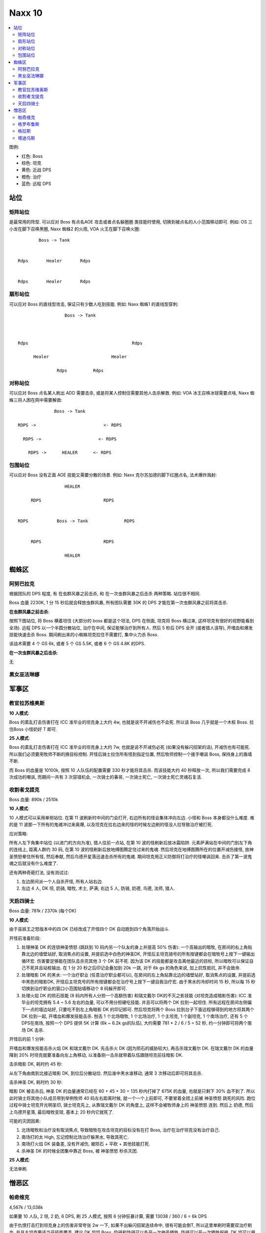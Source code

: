 Naxx 10
==============================================================================

.. contents::
    :local:

图例:

- 红色: Boss
- 棕色: 坦克
- 黄色: 近战 DPS
- 橙色: 治疗
- 蓝色: 远程 DPS


站位
------------------------------------------------------------------------------

矩阵站位
~~~~~~~~~~~~~~~~~~~~~~~~~~~~~~~~~~~~~~~~~~~~~~~~~~~~~~~~~~~~~~~~~~~~~~~~~~~~~~

是最常用的阵型. 可以应对 Boss 有点名AOE 攻击或者点名躲圈圈 类技能时使用, 切换到被点名的人小范围移动即可. 例如: OS 三小龙在脚下召唤黑圈, Naxx 蜘蛛2 的火雨, VOA 火王在脚下召唤火圈::

                Boss -> Tank


        Rdps       Healer       Rdps


        Rdps       Healer       Rdps


扇形站位
~~~~~~~~~~~~~~~~~~~~~~~~~~~~~~~~~~~~~~~~~~~~~~~~~~~~~~~~~~~~~~~~~~~~~~~~~~~~~~
可以应对 Boss 的直线型攻击, 保证只有少数人吃到技能. 例如: Naxx 蜘蛛1 的直线型穿刺::

                          Boss -> Tank



        Rdps                                        Rdps

              Healer                        Healer

                       Rdps          Rdps

对称站位
~~~~~~~~~~~~~~~~~~~~~~~~~~~~~~~~~~~~~~~~~~~~~~~~~~~~~~~~~~~~~~~~~~~~~~~~~~~~~~
可以应对 Boss 点名某人刷出 ADD 需要击杀, 或是将某人控制住需要其他人击杀解救. 例如: VOA 冰王召唤冰球需要点啥, Naxx 蜘蛛三将人困在网中需要解救::

                          Boss -> Tank

            RDPS ->                          <- RDPS

              RDPS ->                      <- RDPS

                RDPS ->      HEALER      <- RDPS

包围站位
~~~~~~~~~~~~~~~~~~~~~~~~~~~~~~~~~~~~~~~~~~~~~~~~~~~~~~~~~~~~~~~~~~~~~~~~~~~~~~
可以应对 Boss 没有正面 AOE 技能又需要分散的场景. 例如: Naxx 克尔苏加德的脚下红圈点名, 法术爆炸溅射::

                             HEALER

                RDPS                        RDPS


           RDPS           Boss -> Tank              RDPS


                RDPS                        RDPS

                             HEALER


蜘蛛区
------------------------------------------------------------------------------



阿努巴拉克
~~~~~~~~~~~~~~~~~~~~~~~~~~~~~~~~~~~~~~~~~~~~~~~~~~~~~~~~~~~~~~~~~~~~~~~~~~~~~~

根据团队的 DPS 程度, 有 在虫群风暴之前击杀, 和 在一次虫群风暴之后击杀 两种策略. 站位很不相同.

Boss 血量 2230K, 1 分 15 秒后就会释放虫群风暴, 所有团队需要 30K 的 DPS 才能在第一次虫群风暴之前将其击杀.

**在虫群风暴之前击杀**:

按照下图站位, 将 Boss 横着坦住 (大部分的 boss 都是这个坦法, DPS 在侧面, 坦克将 Boss 横过来, 这样坦克有很好的视野能看到全场). 远程 DPS 以一个半圆分散站位, 治疗在中间, 保证能够治疗到所有人. 然后 5 秒后 DPS 全开 (或者猎人误导), 开嗜血和爆发技能快速击杀 Boss. 期间刷出来的小蜘蛛坦克拉住不需要打, 集中火力杀 Boss.

该战术需要 4 个 GS 6k, 或者 5 个 GS 5.5K, 或者 6 个 GS 4.8K 的DPS.

.. image:: ./阿努巴拉克1.png

**在一次虫群风暴之后击杀**:

无


黑女巫法琳娜
~~~~~~~~~~~~~~~~~~~~~~~~~~~~~~~~~~~~~~~~~~~~~~~~~~~~~~~~~~~~~~~~~~~~~~~~~~~~~~



军事区
------------------------------------------------------------------------------


教官拉苏维奥斯
~~~~~~~~~~~~~~~~~~~~~~~~~~~~~~~~~~~~~~~~~~~~~~~~~~~~~~~~~~~~~~~~~~~~~~~~~~~~~~

**10 人模式**:

Boss 的紊乱打击伤害打在 ICC 准毕业的坦克身上大约 4w, 也就是说不开减伤也不会死. 所以该 Boss 几乎就是一个木桩 Boss. 拉住Boss 小怪奶好 T 即可.

**25 人模式**:

Boss 的紊乱打击伤害打在 ICC 准毕业的坦克身上大约 7w, 也就是说不开减伤必死 (如果没有躲闪招架的话), 开减伤也有可能死. 所以我们必须要用牧师不断的换目标控制. 开怪后骑士拉住所有怪到指定位置, 然后牧师控制一个接手嘲讽 Boss, 保持身上的盾墙不断.

而 Boss 的血量是 10100k, 按照 10 人队伍的配置需要 330 秒才能将其击杀. 而该技能大约 40 秒释放一次, 所以我们需要完成 8 次成功的嘲讽, 而期间一共有 3 次容错机会, 一次骑士的春哥, 一次骑士死亡, 一次骑士死亡灵魂石复活.


收割者戈提克
~~~~~~~~~~~~~~~~~~~~~~~~~~~~~~~~~~~~~~~~~~~~~~~~~~~~~~~~~~~~~~~~~~~~~~~~~~~~~~

Boss 血量: 890k / 2510k

**10 人模式**:

10 人模式可以采用单侧站位. 在第 11 波刷新时中间的门会打开, 右边所有的怪会集体冲向左边. 小怪和 Boss 本身都没什么难度. 难的是 11 波那一下所有的鬼魂冲过来奥爆, 以及坦克在拉右边来的怪的时候左边刷的怪没人拉导致治疗被打死.

应对策略:

所有人左下角集中站位 (以进门的方向为准), 猎人往前一点站, 在第 10 波的怪刷新后放冰霜陷阱. 元素萨满站在中间的门到左下角的连线上, 距离人群约 30 码, 在第 10 波的怪刷新后放地缚图腾定住过来的鬼魂. 然后坦克在地缚图腾所在的位置开减伤接怪, 放神圣愤怒晕住所有怪, 然后奉献, 然后鸟德开星落迅速击杀所有的鬼魂. 期间坦克用正义防御将打治疗的怪嘲讽回来. 击杀了第一波鬼魂之后就没有什么难度了.

还有两种奇葩打法, 没有测试过:

1. 左边房间派一个人自杀开怪, 所有人站右边.
2. 左边 4 人, DK 坦, 奶骑, 暗牧, 术士, 萨满; 右边 5 人, 防骑, 奶德, 鸟德, 法师, 猎人.


天启四骑士
~~~~~~~~~~~~~~~~~~~~~~~~~~~~~~~~~~~~~~~~~~~~~~~~~~~~~~~~~~~~~~~~~~~~~~~~~~~~~~

Boss 血量: 781k / 2370k (每个DK)

**10 人模式**:

由于巫妖王之怒版本中的四 DK 已经改成了开怪四个 DK 自动跑到四个角落开始战斗.

开怪前准备阶段:

1. 处理神圣 DK 的连锁神圣愤怒 (跳跃到 10 码内另一个队友的身上并提高 50% 伤害): 一个高输出的暗牧, 在房间的右上角贴靠北边的墙壁站好, 取消焦点的设置, 并提前选中白色的神圣DK, 开怪后主坦克骑号的所有按键都会在暗牧号上按下一键输出循环宏. 伤害要足够能在团队击杀完其他 3 个 DK 前不死. 因为该 DK 的技能都是攻击离他最近的目标, 所以暗牧可以保证自己不死并且站桩输出. 在 1 分 20 秒之后印记会叠加到 20k 一跳, 对于 6k gs 的角色来说, 加上抗性抵抗, 并不会致命.

2. 处理暗影 DK 的黑水: 一个治疗职业 (任意治疗职业都可以), 在房间的左上角贴靠北边的墙壁站好, 取消焦点的设置, 并提前选中黑色的暗影DK, 开怪后主坦克号的所有按键都会在治疗号上按下一键自我治疗宏. 由于黑水的冷却时间 15 秒, 所以每 15 秒切换到治疗职业的窗口小范围贴墙移动个 8 码躲开即可.

3. 处理火焰 DK 的陨石技能 (8 码内所有人分担一个高额伤害) 和瑞文戴尔 DK的不灭之影技能 (对坦克造成暗影伤害): ICC 准毕业的坦克拥有 5.4 ~ 5.6 左右的血量, 可以不用分担硬吃技能. 并且可以将两个 DK 拉到一起坦住. 所有远程在房间左侧偏下一点的墙边站好, 只要吃不到左上角暗影 DK 的印记即可. 然后坦克将两个 Boss 拉到台子下面远程够得到的地方将其两个 DK 拉到一起, 开嗜血和爆发技能击杀. 刨去 1 个北场暗牧, 1 个北场治疗, 1 个主坦克, 1 个副坦克, 1 个南场治疗, 还有 5 个 DPS在南场, 按照一个 DPS 提供 5K 计算 (6k ~ 6.2k gs的队伍), 大约需要 781 * 2 / 6 / 5 = 52 秒, 约一分钟即可将两个南场 DK 击杀.

开怪后的前 1 分钟:

开嗜血和爆发技能击杀火焰 DK 和瑞文戴尔 DK. 先击杀火 DK (因为陨石的威胁较大), 再击杀瑞文戴尔 DK. 在瑞文戴尔 DK 的血量降到 20% 时坦克就要准备向左上角移动, 以准备刚一击杀就带着队伍跟随坦克前往暗影 DK.

击杀暗影 DK, 耗时约 45 秒:

从左下角由南到北接近暗影 DK, 到位后分散站位. 然后谁中黑水谁移动, 通常 3 次移动后即可将其击杀.

击杀神圣 DK, 耗时约 30 秒:

暗影 DK 被击杀后, 神圣 DK 的血量通常已经在 60 + 45 + 30 = 135 秒内打掉了 675K 的血量, 也就是只剩下 30% 血不到了. 所以此时骑士将其他小队成员带到举例牧师 40 码左右距离时候, 就一个一个上前即可, 不要冒着全团上前被 神圣愤怒 跳死的风险. 跑位过程中骑士坦克开光明圣印, 骑士坦克先上, 从靠瑞文戴尔 DK 的角度上, 这样不会被牧师身上的 神圣愤怒 连到. 然后上 奶德, 然后上鸟德开星落, 最后暗牧变球, 基本上 20 秒内它就死了.

可能的灭团因素:

1. 北场暗牧和治疗没有取消焦点, 导致暗牧在攻击坦克的目标没有在打 Boss, 治疗在治疗坦克没有治疗自己.
2. 南场打的太 High, 忘记控制北场治疗躲黑水, 导致其死亡.
3. 南场打火焰 DK 装备差, 没有开减伤, 被陨石 + 平砍 + 其他技能打死.
4. 杀神圣 DK 的时候全团集中靠近 Boss, 被 神圣愤怒 秒杀灭团.

**25 人模式**:

无法单刷.


憎恶区
------------------------------------------------------------------------------



帕奇维克
~~~~~~~~~~~~~~~~~~~~~~~~~~~~~~~~~~~~~~~~~~~~~~~~~~~~~~~~~~~~~~~~~~~~~~~~~~~~~~

4,567k / 13,038k

如果要 10 人队, 2 坦, 2 奶, 6 DPS, 刷 25 人模式, 按照 6 分钟狂暴计算, 需要 13038 / 360 / 6 = 6k DPS

由于仇恨打击打到坦克身上的伤害非常夸张 2w 一下, 如果不出躲闪招架连续命中, 很有可能会倒T, 所以这里单刷时需要双治疗刷血. 并且主坦克要适当开技能覆盖. 建议 DK 坦坦 Boss, 奶骑和防骑可以各开一次神圣牺牲, 防骑可以开一次牺牲祝福, DK 坦可以用 冰固? 2min/ CD, 吸血鬼 ?"1min, 4T10 4T10特效进行覆盖.

格罗布鲁斯
~~~~~~~~~~~~~~~~~~~~~~~~~~~~~~~~~~~~~~~~~~~~~~~~~~~~~~~~~~~~~~~~~~~~~~~~~~~~~~

格拉斯
~~~~~~~~~~~~~~~~~~~~~~~~~~~~~~~~~~~~~~~~~~~~~~~~~~~~~~~~~~~~~~~~~~~~~~~~~~~~~~

塔迪乌斯
~~~~~~~~~~~~~~~~~~~~~~~~~~~~~~~~~~~~~~~~~~~~~~~~~~~~~~~~~~~~~~~~~~~~~~~~~~~~~~

该 Boss 是 Naxx 中对单刷而言最难的 Boss, 有下面几个机制非常难, 导致整场战斗任何一个环节失误都会导致失败:

- 两个台子上的大怪会隔一段时间将当前坦克丢到对面造成换坦.
- 两个台子上的大怪需要在相隔 3 秒内同时死亡, 不然会不断互相复活. 分成两队在两处战斗很难控制两个大怪同时死亡.
- 两个台子上的大怪连接着电极, 靠近 Boss 会受到大量自然伤害.
- 台子上的大怪死亡后, 要跳到对面的平台上战斗. 而调平台本身对于单人来说就有难度. 没有加速技能的话容错很低. 对于多开来说同时跳到对面平台非常之难.
- Boss 要求全团分散 10 码站位, 如果分散不及时, 很容易瞬间灭团.

开怪前准备:

- 奶德将焦点设为防骑, 除了防骑和奶德以外的所有人将焦点设为奶德并跟随之. 目的是让奶德带着其他人走位.
- 奶德带着所有人在左边的斜坡上的左边边缘距离 Boss 35 码站好. 防骑一个人在左边的胁迫上的右边边缘距离 Boss 35 码站好.
- 确保除 防骑 奶德 以外的人是跟随奶德的状态. 猎人开了自然抗性光环.
- 确认给奶德绑定了灵魂石, 增加容错.

开怪:

- 防骑进场: 给防骑上 Hot 开怪, 不要用键盘施放技能, 而要用鼠标点, 以防 DPS 误操作攻击了 Boss. 一个公正之锤和一个审判即可 (不要用复仇者之盾, 该技能要留着). 防骑将 Boss 拉到靠右的位置, 位置要求不需要特别严格, 只要电极连着的大怪不会 AOE 到团队成员即可.
- 奶德进场: 奶德迅速跟进进入到左边的安全区域, 距离 Boss 30 码左右, 此时所有 DPS 是背对防骑站着, 这样不会误操作攻击 Boss.
- 切换焦点模式: 将焦点切换为普通模式 (所有人焦点为防骑), 让奶骑给防骑上一个道标.
- 给防骑上 HOT 治疗, 防骑开减伤技能下斜坡嘲讽并丢一个复仇者之盾以免嘲讽 Miss. 当两个 Boss 的第一仇恨都是防骑时, 就不会有将坦克丢给对方的机制了.

击杀大怪:

- 点一下跟随并点停止走位, 使得 DPS 面对大怪.
- 给两个大怪分别上 Debuff 和 Dot, 不停的切换目标, 保持团队血线稳定, 将两个大怪的血打到 20% 左右.
- 用 2, 3 按键 (坦克治疗, dps 攻击宏) 有节奏的切换目标, 将两个大怪的血量都打到 5% 左右. 然后开星落, 并同时击杀两个大怪.

跳台阶和走位:

- 进入跟随模式, 并开豹群守护, 稍微聚集一下团队. 然后防骑按 空格 跳台阶, 1秒后按 Shift + 空格 让团队也起跳, 实现一起跳过台阶.
- 带团队走到 boss 脚下面朝 Boss, 防骑稍微后退一步跟团队重叠 (要先按停止移动, 以防后退过多大家的朝向混乱), 然后用环形站位手法将团队分散. 然后用单独设定的 Hotkey 让环形的上半部的 5 个角色继续后退, 另外 3 个角色不动, 因为再退就掉到台子下面了
- Boss 激活时目标一定是治疗, 要迅速的嘲讽, 正义防御, 确保 Boss 的目标是防骑. 然后将 DK 坦克稍微分开一点点. 准备进入击杀阶段.

击杀 Boss:

- 开误导, 上 Debuff Dot, 开嗜血击杀 Boss.
- Boss 第一次极性转换开 大牺牲 团队减伤, 以防有的角色位置不好被秒杀.
- 稳定团队血线 慢慢击杀 Boss.

